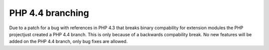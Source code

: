PHP 4.4 branching
=================

.. articleMetaData::
   :Where: Skien, Norway
   :Date: 20050606 1457 CEST
   :Tags: php, work

Due to a patch for a bug with references in PHP 4.3 that breaks binary
compability for extension modules the PHP projectjust created a PHP 4.4
branch. This is only because of a backwards compability break. No new
features will be added on the PHP 4.4 branch, only bug fixes are
allowed.




